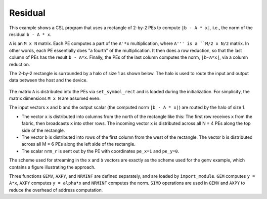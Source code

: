 .. _residual:

Residual
========

This example shows a CSL program that uses a rectangle of 2-by-2 PEs to compute
``|b - A * x|``, i.e., the norm of the residual ``b - A * x``.

``A`` is an ``M x N`` matrix. Each PE computes a part of the ``A'*x``
multiplication, where ``A''' is a ``M/2 x N/2`` matrix. In other words, each PE
essentially does "a fourth" of the multiplication. It then does a row reduction,
so that the last column of PEs has the result ``b - A*x``. Finally, the PEs of
the last column computes the norm, ``|b-A*x|``, via a column reduction.

The 2-by-2 rectangle is surrounded by a halo of size 1 as shown below.
The halo is used to route the input and output data between the host and the
device.

.. _residual-2-by-2:

.. figure:: ./images/residual-2-by-2.png
    :align: center
    :width: 980 px

The matrix ``A`` is distributed into the PEs via ``set_symbol_rect`` and is
loaded during the initialization. For simplicity, the matrix dimensions
``M x N`` are assumed even.

The input vectors ``x``  and ``b`` and the output scalar (the computed norm
``|b - A * x|``) are routed by the halo of size 1.

- The vector ``x`` is distributed into columns from the north of the rectangle
  like this: The first row receives ``x`` from the fabric, then broadcasts ``x``
  into other rows. The incoming vector ``x`` is distributed across all N = 4 PEs
  along the top side of the rectangle.

- The vector ``b`` is distributed into rows of the first column from the west of
  the rectangle. The vector ``b`` is distributed across all M = 6 PEs along the
  left side of the rectangle.

- The scalar ``nrm_r`` is sent out by the PE with coordinates ``pe_x=1`` and
  ``pe_y=0``.

The scheme used for streaming in the ``x`` and ``b`` vectors are exactly as the
scheme used for the ``gemv`` example, which contains a figure illustrating the
approach.

Three functions ``GEMV``, ``AXPY``, and ``NRMINF`` are defined separately, and
are loaded by ``import_module``.  ``GEM`` computes ``y = A*x``, ``AXPY``
computes ``y = alpha*x`` and ``NRMINF`` computes the norm. ``SIMD`` operations
are used in ``GEMV`` and ``AXPY`` to reduce the overhead of address computation.
